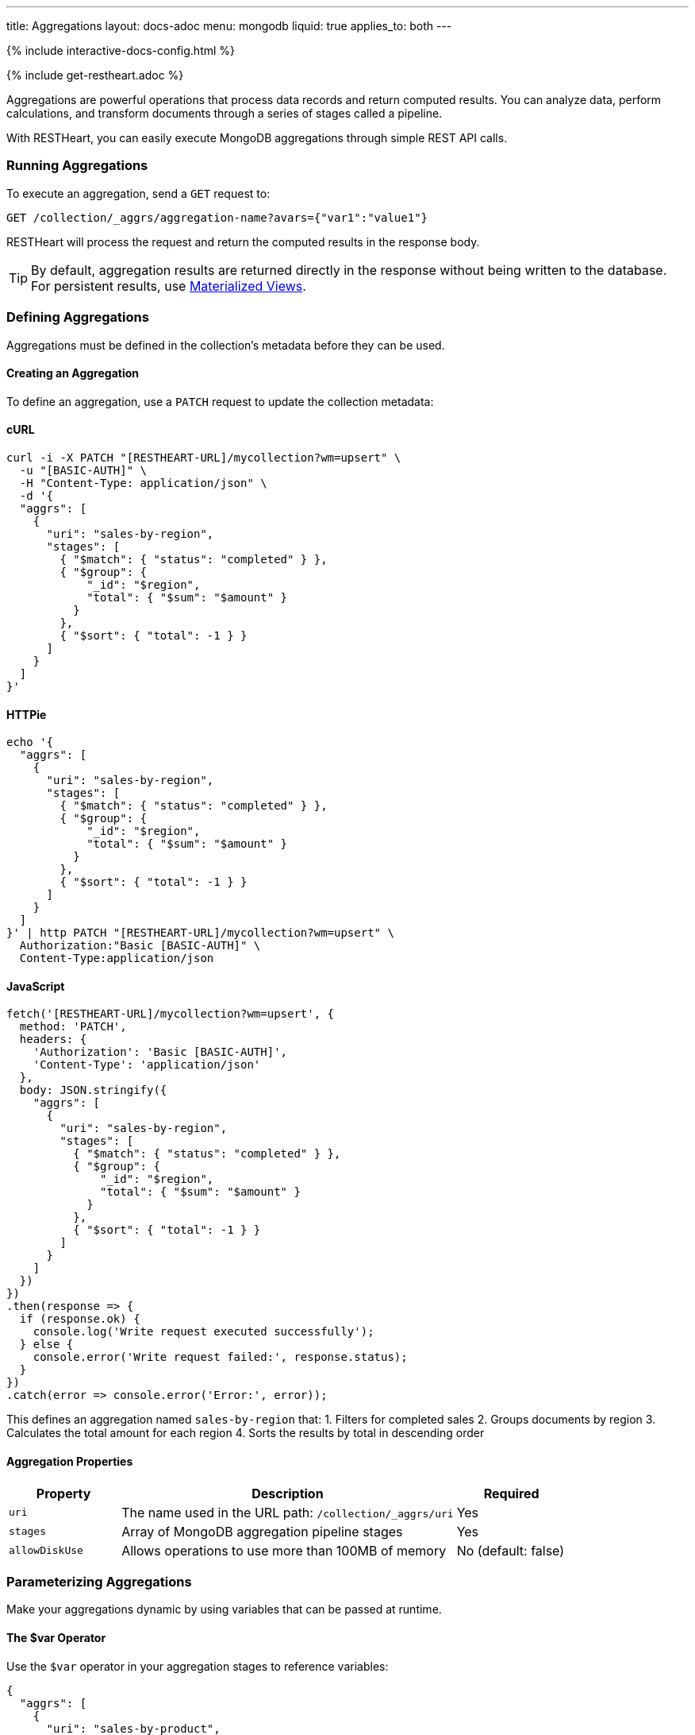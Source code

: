 ---
title: Aggregations
layout: docs-adoc
menu: mongodb
liquid: true
applies_to: both
---

++++
<script defer src="https://cdn.jsdelivr.net/npm/alpinejs@3.x.x/dist/cdn.min.js"></script>
<script src="/js/interactive-docs-config.js"></script>
{% include interactive-docs-config.html %}
++++

{% include get-restheart.adoc %}

Aggregations are powerful operations that process data records and return computed results. You can analyze data, perform calculations, and transform documents through a series of stages called a pipeline.

With RESTHeart, you can easily execute MongoDB aggregations through simple REST API calls.

=== Running Aggregations

To execute an aggregation, send a `GET` request to:

[source]
----
GET /collection/_aggrs/aggregation-name?avars={"var1":"value1"}
----

RESTHeart will process the request and return the computed results in the response body.

TIP: By default, aggregation results are returned directly in the response without being written to the database. For persistent results, use link:#materialized-views[Materialized Views].

=== Defining Aggregations

Aggregations must be defined in the collection's metadata before they can be used.

==== Creating an Aggregation

To define an aggregation, use a `PATCH` request to update the collection metadata:

==== cURL
[source,bash]
----
curl -i -X PATCH "[RESTHEART-URL]/mycollection?wm=upsert" \
  -u "[BASIC-AUTH]" \
  -H "Content-Type: application/json" \
  -d '{
  "aggrs": [
    {
      "uri": "sales-by-region",
      "stages": [
        { "$match": { "status": "completed" } },
        { "$group": {
            "_id": "$region",
            "total": { "$sum": "$amount" }
          }
        },
        { "$sort": { "total": -1 } }
      ]
    }
  ]
}'
----

==== HTTPie
[source,bash]
----
echo '{
  "aggrs": [
    {
      "uri": "sales-by-region",
      "stages": [
        { "$match": { "status": "completed" } },
        { "$group": {
            "_id": "$region",
            "total": { "$sum": "$amount" }
          }
        },
        { "$sort": { "total": -1 } }
      ]
    }
  ]
}' | http PATCH "[RESTHEART-URL]/mycollection?wm=upsert" \
  Authorization:"Basic [BASIC-AUTH]" \
  Content-Type:application/json
----

==== JavaScript
[source,javascript]
----
fetch('[RESTHEART-URL]/mycollection?wm=upsert', {
  method: 'PATCH',
  headers: {
    'Authorization': 'Basic [BASIC-AUTH]',
    'Content-Type': 'application/json'
  },
  body: JSON.stringify({
    "aggrs": [
      {
        "uri": "sales-by-region",
        "stages": [
          { "$match": { "status": "completed" } },
          { "$group": {
              "_id": "$region",
              "total": { "$sum": "$amount" }
            }
          },
          { "$sort": { "total": -1 } }
        ]
      }
    ]
  })
})
.then(response => {
  if (response.ok) {
    console.log('Write request executed successfully');
  } else {
    console.error('Write request failed:', response.status);
  }
})
.catch(error => console.error('Error:', error));
----

This defines an aggregation named `sales-by-region` that:
1. Filters for completed sales
2. Groups documents by region
3. Calculates the total amount for each region
4. Sorts the results by total in descending order

==== Aggregation Properties

[cols="1,3,1", options="header"]
|===
|Property |Description |Required
|`uri` |The name used in the URL path: `/collection/_aggrs/uri` |Yes
|`stages` |Array of MongoDB aggregation pipeline stages |Yes
|`allowDiskUse` |Allows operations to use more than 100MB of memory |No (default: false)
|===

=== Parameterizing Aggregations

Make your aggregations dynamic by using variables that can be passed at runtime.

==== The $var Operator

Use the `$var` operator in your aggregation stages to reference variables:

[source,json]
----
{
  "aggrs": [
    {
      "uri": "sales-by-product",
      "stages": [
        { "$match": { "product": { "$var": "productName" } } },
        { "$group": { "_id": "$month", "sales": { "$sum": "$amount" } } }
      ]
    }
  ]
}
----

==== Passing Variables

When executing the aggregation, provide variable values using the `avars` query parameter:

==== cURL
[source,bash]
----
curl -i -X GET "[RESTHEART-URL]/mycollection/_aggrs/sales-by-product" \
  -u "[BASIC-AUTH]" \
  -G --data-urlencode 'avars={"productName":"Widget Pro"}'
----

==== HTTPie
[source,bash]
----
http GET "[RESTHEART-URL]/mycollection/_aggrs/sales-by-product" \
  avars=='{"productName":"Widget Pro"}' \
  Authorization:"Basic [BASIC-AUTH]"
----

==== JavaScript
[source,javascript]
----
const params = new URLSearchParams({
  avars: JSON.stringify({"productName":"Widget Pro"})
});

fetch(`[RESTHEART-URL]/mycollection/_aggrs/sales-by-product?${params}`, {
  method: 'GET',
  headers: {
    'Authorization': 'Basic [BASIC-AUTH]'
  }
})
.then(response => response.json())
.then(data => {
  console.log('Retrieved data:', data);
})
.catch(error => console.error('Error:', error));
----

This returns sales data only for the "Widget Pro" product.

==== Default Values

You can specify default values for variables:

[source,json]
----
{ "$var": [ "sortField", { "date": -1 } ] }
----

This uses the provided `sortField` value if available, otherwise defaults to sorting by date in descending order.

Example with default value:

[source,json]
----
{
  "aggrs": [
    {
      "uri": "recent-orders",
      "stages": [
        { "$sort": { "$var": [ "sortBy", { "date": -1 } ] } },
        { "$limit": 10 }
      ]
    }
  ]
}
----

==== Dot Notation for Nested Variables

You can access nested properties in variables using dot notation:

==== cURL
[source,bash]
----
curl -i -X GET "[RESTHEART-URL]/mycollection/_aggrs/my-pipeline" \
  -u "[BASIC-AUTH]" \
  -G --data-urlencode 'avars={"config":{"limit":10,"skip":20}}'
----

==== HTTPie
[source,bash]
----
http GET "[RESTHEART-URL]/mycollection/_aggrs/my-pipeline" \
  avars=='{"config":{"limit":10,"skip":20}}' \
  Authorization:"Basic [BASIC-AUTH]"
----

==== JavaScript
[source,javascript]
----
const params = new URLSearchParams({
  avars: JSON.stringify({"config":{"limit":10,"skip":20}})
});

fetch(`[RESTHEART-URL]/mycollection/_aggrs/my-pipeline?${params}`, {
  method: 'GET',
  headers: {
    'Authorization': 'Basic [BASIC-AUTH]'
  }
})
.then(response => response.json())
.then(data => {
  console.log('Retrieved data:', data);
})
.catch(error => console.error('Error:', error));
----

In the aggregation definition:

[source,json]
----
{ "$limit": { "$var": "config.limit" } }
----

This resolves to `{ "$limit": 10 }`.

=== Predefined Variables

RESTHeart provides several predefined variables that you can use in your aggregations:

[cols="1,3", options="header"]
|===
|Variable |Description
|`@user` |The authenticated user object (e.g., `@user._id`)
|`@mongoPermissions` |The user's MongoDB permissions (e.g., `@mongoPermissions.readFilter`)
|`@page` |Current page number from query parameter
|`@pagesize` |Page size from query parameter
|`@skip` |Calculated as `(page-1)*pagesize`
|`@limit` |Same as `@pagesize`
|===

=== Pagination in Aggregations

Unlike regular document queries, pagination in aggregations must be handled explicitly using the `$skip` and `$limit` stages.

Use the predefined variables to implement pagination:

[source,json]
----
{
  "aggrs": [
    {
      "uri": "paginated-results",
      "stages": [
        { "$match": { "active": true } },
        { "$sort": { "lastName": 1 } },
        { "$skip": { "$var": "@skip" } },
        { "$limit": { "$var": "@limit" } }
      ]
    }
  ]
}
----

Request with pagination:

==== cURL
[source,bash]
----
curl -i -X GET "[RESTHEART-URL]/mycollection/_aggrs/paginated-results?page=3&pagesize=25" \
  -u "[BASIC-AUTH]"
----

==== HTTPie
[source,bash]
----
http GET "[RESTHEART-URL]/mycollection/_aggrs/paginated-results" \
  page==3 pagesize==25 \
  Authorization:"Basic [BASIC-AUTH]"
----

==== JavaScript
[source,javascript]
----
const params = new URLSearchParams({
  page: 3,
  pagesize: 25
});

fetch(`[RESTHEART-URL]/mycollection/_aggrs/paginated-results?${params}`, {
  method: 'GET',
  headers: {
    'Authorization': 'Basic [BASIC-AUTH]'
  }
})
.then(response => response.json())
.then(data => {
  console.log('Retrieved data:', data);
})
.catch(error => console.error('Error:', error));
----

This skips the first 50 documents and returns the next 25.

=== Conditional Stages with $ifvar

Since RESTHeart 7.3, you can include stages conditionally based on whether specific variables are provided.

==== Basic Conditional Stage

Include a stage only if a variable is provided:

[source,json]
----
{
  "uri": "conditional-pipeline",
  "stages": [
    { "$match": { "type": "product" } },
    { "$ifvar": [ "category", { "$match": { "category": { "$var": "category" } } } ] }
  ]
}
----

The second stage only applies if the `category` variable is provided.

==== Multiple Required Variables

Require multiple variables for a stage:

[source,json]
----
{ "$ifvar": [ ["minPrice", "maxPrice"],
  { "$match": {
      "price": {
        "$gte": { "$var": "minPrice" },
        "$lte": { "$var": "maxPrice" }
      }
    }
  }
]}
----

==== Else Clause

Provide an alternative stage when variables are missing:

[source,json]
----
{ "$ifvar": [ "sortBy",
  { "$sort": { "$var": "sortBy" } },
  { "$sort": { "createdAt": -1 } }
]}
----

This sorts by the provided field if `sortBy` is given, otherwise sorts by creation date.

=== Materialized Views

Create persistent collections based on aggregation results using the `$merge` stage:

[source,json]
----
{
  "aggrs": [
    {
      "uri": "sales-summary",
      "stages": [
        { "$group": { "_id": "$category", "totalSales": { "$sum": "$amount" } } },
        { "$merge": { "into": "categorySalesSummary" } }
      ]
    }
  ]
}
----

When this aggregation is executed, results are written to the `categorySalesSummary` collection:

==== cURL
[source,bash]
----
curl -i -X GET "[RESTHEART-URL]/mycollection/_aggrs/sales-summary" \
  -u "[BASIC-AUTH]"
----

==== HTTPie
[source,bash]
----
http GET "[RESTHEART-URL]/mycollection/_aggrs/sales-summary" \
  Authorization:"Basic [BASIC-AUTH]"
----

==== JavaScript
[source,javascript]
----
fetch('[RESTHEART-URL]/mycollection/_aggrs/sales-summary', {
  method: 'GET',
  headers: {
    'Authorization': 'Basic [BASIC-AUTH]'
  }
})
.then(response => response.json())
.then(data => {
  console.log('Retrieved data:', data);
})
.catch(error => console.error('Error:', error));
----

The response will be empty, but a new collection is created or updated:

==== cURL
[source,bash]
----
curl -i -X GET "[RESTHEART-URL]/categorySalesSummary" \
  -u "[BASIC-AUTH]"
----

==== HTTPie
[source,bash]
----
http GET "[RESTHEART-URL]/categorySalesSummary" \
  Authorization:"Basic [BASIC-AUTH]"
----

==== JavaScript
[source,javascript]
----
fetch('[RESTHEART-URL]/categorySalesSummary', {
  method: 'GET',
  headers: {
    'Authorization': 'Basic [BASIC-AUTH]'
  }
})
.then(response => response.json())
.then(data => {
  console.log('Retrieved data:', data);
})
.catch(error => console.error('Error:', error));
----

[source,http]
----
HTTP/1.1 200 OK
[
  { "_id": "electronics", "totalSales": 253489.99 },
  { "_id": "furniture", "totalSales": 187245.50 }
]
----

==== Incremental Updates

The `$merge` stage is more efficient than the older `$out` stage because it can update existing documents rather than replacing the entire collection each time.

=== Security Considerations

RESTHeart checks variables for MongoDB operators to prevent injection attacks. This protection can be disabled in the configuration file, but this is strongly discouraged.

[source,yml]
----
mongo:
    aggregation-check-operators: true  # Default setting
----

=== Transaction Support

Execute aggregations within a transaction by including the `sid` and `txn` parameters:

==== cURL
[source,bash]
----
curl -i -X GET "[RESTHEART-URL]/mycollection/_aggrs/my-pipeline?sid=session-id&txn=transaction-id" \
  -u "[BASIC-AUTH]"
----

==== HTTPie
[source,bash]
----
http GET "[RESTHEART-URL]/mycollection/_aggrs/my-pipeline" \
  sid==session-id txn==transaction-id \
  Authorization:"Basic [BASIC-AUTH]"
----

==== JavaScript
[source,javascript]
----
const params = new URLSearchParams({
  sid: 'session-id',
  txn: 'transaction-id'
});

fetch(`[RESTHEART-URL]/mycollection/_aggrs/my-pipeline?${params}`, {
  method: 'GET',
  headers: {
    'Authorization': 'Basic [BASIC-AUTH]'
  }
})
.then(response => response.json())
.then(data => {
  console.log('Retrieved data:', data);
})
.catch(error => console.error('Error:', error));
----

See the link:/docs/mongodb-rest/transactions[Transactions] documentation for details.

=== Example Use Cases

==== Monthly Sales Report

[source,json]
----
{
  "uri": "monthly-sales",
  "stages": [
    { "$match": {
        "date": {
          "$gte": { "$var": [ "startDate", { "$date": "2023-01-01T00:00:00Z" } ] },
          "$lte": { "$var": [ "endDate", { "$date": "2023-12-31T23:59:59Z" } ] }
        }
      }
    },
    { "$group": {
        "_id": { "$dateToString": { "format": "%Y-%m", "date": "$date" } },
        "count": { "$sum": 1 },
        "totalAmount": { "$sum": "$amount" }
      }
    },
    { "$sort": { "_id": 1 } }
  ]
}
----

==== User Activity Analytics

[source,json]
----
{
  "uri": "user-activity",
  "stages": [
    { "$match": { "userId": { "$var": "userId" } } },
    { "$group": {
        "_id": "$activityType",
        "count": { "$sum": 1 },
        "lastActivity": { "$max": "$timestamp" }
      }
    },
    { "$sort": { "count": -1 } }
  ]
}
----

=== Map-Reduce (Deprecated)

WARNING: Map-reduce operations are deprecated in MongoDB. Use aggregation pipelines instead.

For legacy systems, RESTHeart still supports map-reduce:

[source,json]
----
{
  "type": "mapReduce",
  "uri": "word-count",
  "map": "function() { var words = this.text.split(' '); words.forEach(function(word) { emit(word.toLowerCase(), 1); }); }",
  "reduce": "function(key, values) { return Array.sum(values); }",
  "query": { "type": { "$var": "documentType" } }
}
----

Variables can be used in both the query and JavaScript functions. In JavaScript functions, use `JSON.parse($vars)` to access variables:

[source,js]
----
function() {
  var minLength = JSON.parse($vars).minLength || 0;
  var words = this.text.split(' ');
  words.forEach(function(word) {
    if (word.length > minLength) {
      emit(word.toLowerCase(), 1);
    }
  });
}
----
